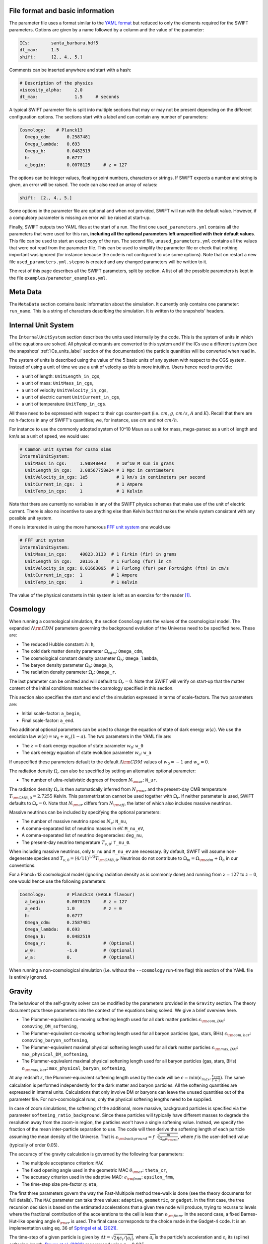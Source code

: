 .. Parameter Description
   Matthieu Schaller, 21st October 2018

.. _Parameters_basics:

File format and basic information
---------------------------------

The parameter file uses a format similar to the `YAML format
<https://en.wikipedia.org/wiki/YAML>`_ but reduced to only the
elements required for the SWIFT parameters. Options are given by a
name followed by a column and the value of the parameter:

.. code:: YAML

   ICs:        santa_barbara.hdf5
   dt_max:     1.5
   shift:      [2., 4., 5.]

Comments can be inserted anywhere and start with a hash:

.. code:: YAML

   # Description of the physics
   viscosity_alpha:     2.0
   dt_max:              1.5     # seconds

A typical SWIFT parameter file is split into multiple sections that
may or may not be present depending on the different configuration
options. The sections start with a label and can contain any number of
parameters:

.. code:: YAML

   Cosmology:    # Planck13
     Omega_cdm:      0.2587481
     Omega_lambda:   0.693
     Omega_b:        0.0482519
     h:              0.6777
     a_begin:        0.0078125     # z = 127

The options can be integer values, floating point numbers, characters
or strings. If SWIFT expects a number and string is given, an error
will be raised. The code can also read an array of values:

.. code:: YAML

   shift:  [2., 4., 5.]

Some options in the parameter file are optional and
when not provided, SWIFT will run with the default value. However, if
a compulsory parameter is missing an error will be raised at
start-up.

Finally, SWIFT outputs two YAML files at the start of a run. The first one
``used_parameters.yml`` contains all the parameters that were used for this
run, **including all the optional parameters left unspecified with their
default values**. This file can be used to start an exact copy of the run. The
second file, ``unused_parameters.yml`` contains all the values that were not
read from the parameter file. This can be used to simplify the parameter file
or check that nothing important was ignored (for instance because the code is
not configured to use some options). Note that on restart a new file
``used_parameters.yml.stepno`` is created and any changed parameters will be
written to it.

The rest of this page describes all the SWIFT parameters, split by
section. A list of all the possible parameters is kept in the file
``examples/parameter_examples.yml``.

.. _Parameters_meta_data:

Meta Data
---------

The ``MetaData`` section contains basic information about the simulation. It
currently only contains one parameter: ``run_name``. This is a string of
characters describing the simulation. It is written to the snapshots' headers.

.. _Parameters_units:

Internal Unit System
--------------------

The ``InternalUnitSystem`` section describes the units used internally by the
code. This is the system of units in which all the equations are solved. All
physical constants are converted to this system and if the ICs use a different
system (see the snapshots' :ref:`ICs_units_label` section of the documentation)
the particle quantities will be converted when read in.

The system of units is described using the value of the 5 basic units
of any system with respect to the CGS system. Instead of using a unit
of time we use a unit of velocity as this is more intuitive. Users
hence need to provide:

* a unit of length: ``UnitLength_in_cgs``,
* a unit of mass: ``UnitMass_in_cgs``,
* a unit of velocity ``UnitVelocity_in_cgs``,
* a unit of electric current ``UnitCurrent_in_cgs``,
* a unit of temperature ``UnitTemp_in_cgs``.

All these need to be expressed with respect to their cgs counter-part
(i.e. :math:`cm`, :math:`g`, :math:`cm/s`, :math:`A` and :math:`K`). Recall
that there are no h-factors in any of SWIFT's quantities; we, for instance,
use :math:`cm` and not :math:`cm/h`.

For instance to use the commonly adopted system of 10^10 Msun as a
unit for mass, mega-parsec as a unit of length and km/s as a unit of
speed, we would use:

.. code:: YAML

   # Common unit system for cosmo sims
   InternalUnitSystem:
     UnitMass_in_cgs:     1.98848e43    # 10^10 M_sun in grams
     UnitLength_in_cgs:   3.08567758e24 # 1 Mpc in centimeters
     UnitVelocity_in_cgs: 1e5           # 1 km/s in centimeters per second
     UnitCurrent_in_cgs:  1             # 1 Ampere
     UnitTemp_in_cgs:     1             # 1 Kelvin

Note that there are currently no variables in any of the SWIFT physics
schemes that make use of the unit of electric current. There is also
no incentive to use anything else than Kelvin but that makes the whole
system consistent with any possible unit system.

If one is interested in using the more humorous `FFF unit
system <https://en.wikipedia.org/wiki/FFF_system>`_ one would use

.. code:: YAML

   # FFF unit system
   InternalUnitSystem:
     UnitMass_in_cgs:     40823.3133  # 1 Firkin (fir) in grams
     UnitLength_in_cgs:   20116.8     # 1 Furlong (fur) in cm
     UnitVelocity_in_cgs: 0.01663095  # 1 Furlong (fur) per Fortnight (ftn) in cm/s
     UnitCurrent_in_cgs:  1           # 1 Ampere
     UnitTemp_in_cgs:     1           # 1 Kelvin

The value of the physical constants in this system is left as an
exercise for the reader [#f1]_.

.. _Parameters_cosmology:

Cosmology
---------

When running a cosmological simulation, the section ``Cosmology`` sets the values of the
cosmological model. The expanded :math:`\Lambda\rm{CDM}` parameters governing the
background evolution of the Universe need to be specified here. These are:

* The reduced Hubble constant: :math:`h`: ``h``,
* The cold dark matter density parameter :math:`\Omega_cdm`: ``Omega_cdm``,
* The cosmological constant density parameter :math:`\Omega_\Lambda`: ``Omega_lambda``,
* The baryon density parameter :math:`\Omega_b`: ``Omega_b``,
* The radiation density parameter :math:`\Omega_r`: ``Omega_r``.

The last parameter can be omitted and will default to :math:`\Omega_r = 0`. Note
that SWIFT will verify on start-up that the matter content of the initial conditions
matches the cosmology specified in this section.

This section also specifies the start and end of the simulation expressed in
terms of scale-factors. The two parameters are:

* Initial scale-factor: ``a_begin``,
* Final scale-factor: ``a_end``.

Two additional optional parameters can be used to change the equation of
state of dark energy :math:`w(a)`. We use the evolution law :math:`w(a) =
w_0 + w_a (1 - a)`. The two parameters in the YAML file are:

* The :math:`z=0` dark energy equation of state parameter :math:`w_0`: ``w_0``
* The dark energy equation of state evolution parameter :math:`w_a`: ``w_a``

If unspecified these parameters default to the default
:math:`\Lambda\rm{CDM}` values of :math:`w_0 = -1` and :math:`w_a = 0`.

The radiation density :math:`\Omega_r` can also be specified by setting
an alternative optional parameter:

* The number of ultra-relativistic degrees of freedom :math:`N_{\rm{ur}}`:
  ``N_ur``.

The radiation density :math:`\Omega_r` is then automatically inferred from
:math:`N_{\rm{ur}}` and the present-day CMB temperature
:math:`T_{\rm{CMB},0}=2.7255` Kelvin. This parametrization cannot
be used together with :math:`\Omega_r`. If neither parameter is used, SWIFT
defaults to :math:`\Omega_r = 0`. Note that :math:`N_{\rm{ur}}` differs from
:math:`N_{\rm{eff}}`, the latter of which also includes massive neutrinos.

Massive neutrinos can be included by specifying the optional parameters:

* The number of massive neutrino species :math:`N_{\nu}`: ``N_nu``,
* A comma-separated list of neutrino masses in eV: ``M_nu_eV``,
* A comma-separated list of neutrino degeneracies: ``deg_nu``,
* The present-day neutrino temperature :math:`T_{\nu,0}`: ``T_nu_0``.

When including massive neutrinos, only ``N_nu`` and ``M_nu_eV`` are necessary.
By default, SWIFT will assume non-degenerate species and
:math:`T_{\nu,0}=(4/11)^{1/3}T_{\rm{CMB},0}`. Neutrinos do not contribute to
:math:`\Omega_m = \Omega_{\rm{cdm}} + \Omega_b` in our conventions.

For a Planck+13 cosmological model (ignoring radiation density as is
commonly done) and running from :math:`z=127` to :math:`z=0`, one would hence
use the following parameters:

.. code:: YAML

   Cosmology:        # Planck13 (EAGLE flavour)
     a_begin:        0.0078125     # z = 127
     a_end:          1.0           # z = 0
     h:              0.6777
     Omega_cdm:      0.2587481
     Omega_lambda:   0.693
     Omega_b:        0.0482519
     Omega_r:        0.            # (Optional)
     w_0:            -1.0          # (Optional)
     w_a:            0.            # (Optional)

When running a non-cosmological simulation (i.e. without the ``--cosmology`` run-time
flag) this section of the YAML file is entirely ignored.

.. _Parameters_gravity:

Gravity
-------

The behaviour of the self-gravity solver can be modified by the parameters
provided in the ``Gravity`` section. The theory document puts these parameters into the
context of the equations being solved. We give a brief overview here.

* The Plummer-equivalent co-moving softening length used for all dark matter particles :math:`\epsilon_{\rm com,DM}`: ``comoving_DM_softening``,
* The Plummer-equivalent co-moving softening length used for all baryon particles (gas, stars, BHs) :math:`\epsilon_{\rm com,bar}`: ``comoving_baryon_softening``,
* The Plummer-equivalent maximal physical softening length used for all dark matter particles :math:`\epsilon_{\rm max,DM}`: ``max_physical_DM_softening``,
* The Plummer-equivalent maximal physical softening length used for all baryon particles (gas, stars, BHs) :math:`\epsilon_{\rm max,bar}`: ``max_physical_baryon_softening``,

At any redshift :math:`z`, the Plummer-equivalent softening length used by
the code will be :math:`\epsilon=\min(\epsilon_{max},
\frac{\epsilon_{com}}{z+1})`. The same calculation is performed
independently for the dark matter and baryon particles. All the softening
quantities are expressed in internal units. Calculations that only involve
DM or baryons can leave the unused quantities out of the parameter
file. For non-cosmological runs, only the physical softening lengths need
to be supplied.

In case of zoom simulations, the softening of the additional, more massive, background
particles is specified via the parameter
``softening_ratio_background``. Since these particles will typically have
different masses to degrade the resolution away from the zoom-in region, the
particles won't have a single softening value. Instead, we specify the
fraction of the mean inter-particle separation to use. The code will then
derive the softening length of each particle assuming the mean density of
the Universe. That is :math:`\epsilon_{\rm background} =
f\sqrt[3]{\frac{m}{\Omega_m\rho_{\rm crit}}}`, where :math:`f` is the
user-defined value (typically of order 0.05).

The accuracy of the gravity calculation is governed by the following four parameters:

* The multipole acceptance criterion: ``MAC``
* The fixed opening angle used in the geometric MAC :math:`\theta_{\rm cr}`: ``theta_cr``,
* The accuracy criterion used in the adaptive MAC:  :math:`\epsilon_{\rm fmm}`: ``epsilon_fmm``,
* The time-step size pre-factor :math:`\eta`: ``eta``,

The first three parameters govern the way the Fast-Multipole method tree-walk is
done (see the theory documents for full details).  The ``MAC`` parameter can
take three values: ``adaptive``, ``geometric``, or ``gadget``. In the first
case, the tree recursion decision is based on the estimated accelerations that a
given tree node will produce, trying to recurse to levels where the fractional
contribution of the accelerations to the cell is less than :math:`\epsilon_{\rm
fmm}`. In the second case, a fixed Barnes-Hut-like opening angle
:math:`\theta_{\rm cr}` is used. The final case corresponds to the choice made
in the Gadget-4 code. It is an implementation using eq. 36 of `Springel et
al. (2021) <https://adsabs.harvard.edu/abs/2021MNRAS.506.2871S>`_.

The time-step of a given particle is given by :math:`\Delta t =
\sqrt{2\eta\epsilon_i/|\overrightarrow{a}_i|}`, where
:math:`\overrightarrow{a}_i` is the particle's acceleration and
:math:`\epsilon_i` its (spline) softening length. `Power et al. (2003)
<http://adsabs.harvard.edu/abs/2003MNRAS.338...14P>`_ recommend using
:math:`\eta=0.025`.

Two further parameters determine when the gravity tree is reconstructed:

* The tree rebuild frequency: ``rebuild_frequency``.
* The fraction of active particles to trigger a rebuild:
  ``rebuild_active_fraction``.

The tree rebuild frequency is an optional parameter defaulting to
:math:`0.01`. It is used to trigger the re-construction of the tree every
time a fraction of the particles have been integrated (kicked) forward in
time. The second parameter is also optional and determines a separate rebuild
criterion, based on the fraction of particles that is active at the
beginning of a step. This can be seen as a forward-looking version of the
first criterion, which can be useful for runs with very fast particles.
The second criterion is not used for values :math:`>1`, which is the default
assumption.


The last tree-related parameters are:

* Whether or not to use the approximate gravity from the FMM tree below the
  softening scale: ``use_tree_below_softening`` (default: 0)
* Whether or not the truncated force estimator in the adaptive tree-walk
  considers the exponential mesh-related cut-off:
  ``allow_truncation_in_MAC`` (default: 0)

These parameters default to good all-around choices. See the
theory documentation about their exact effects.

Simulations using periodic boundary conditions use additional parameters for the
Particle-Mesh part of the calculation. The last five are optional:

* The number cells along each axis of the mesh :math:`N`: ``mesh_side_length``,
* Whether or not to use a distributed mesh when running over MPI: ``distributed_mesh`` (default: ``0``),
* Whether or not to use local patches instead of direct atomic operations to
  write to the mesh in the non-MPI case (this is a performance tuning
  parameter): ``mesh_uses_local_patches`` (default: ``1``),
* The mesh smoothing scale in units of the mesh cell-size :math:`a_{\rm
  smooth}`: ``a_smooth`` (default: ``1.25``),
* The scale above which the short-range forces are assumed to be 0 (in units of
  the mesh cell-size multiplied by :math:`a_{\rm smooth}`) :math:`r_{\rm
  cut,max}`: ``r_cut_max`` (default: ``4.5``),
* The scale below which the short-range forces are assumed to be exactly Newtonian (in units of
  the mesh cell-size multiplied by :math:`a_{\rm smooth}`) :math:`r_{\rm
  cut,min}`: ``r_cut_min`` (default: ``0.1``),

For most runs, the default values can be used. Only the number of cells along
each axis needs to be specified. The remaining three values are best described
in the context of the full set of equations in the theory documents.

By default, SWIFT will replicate the mesh on each MPI rank. This means that a
single MPI reduction is used to ensure all ranks have a full copy of the density
field. Each node then solves for the potential in Fourier space independently of
the others. This is a fast option for small meshes. This technique is limited to
mesh with sizes :math:`N<1291` due to the limitations of MPI. Larger meshes need
to use the distributed version of the algorithm. The code then also needs to be
compiled with ``--enable-mpi-mesh-gravity``. That algorithm is slower for small
meshes but has no limits on the size of the mesh and truly huge Fourier
transforms can be performed without any problems. The only limitation is the
amount of memory on each node. The algorithm will use ``N^3 * 8 * 2 / M`` bytes
on each of the ``M`` MPI ranks.

As a summary, here are the values used for the EAGLE :math:`100^3~{\rm Mpc}^3`
simulation:

.. code:: YAML

   # Parameters for the self-gravity scheme for the EAGLE-100 box
   Gravity:
     eta:                    0.025
     MAC:                    adaptive
     theta_cr:               0.6
     epsilon_fmm:            0.001
     mesh_side_length:       2048
     distributed_mesh:       0
     comoving_DM_softening:         0.0026994  # 0.7 proper kpc at z=2.8.
     max_physical_DM_softening:     0.0007     # 0.7 proper kpc
     comoving_baryon_softening:     0.0026994  # 0.7 proper kpc at z=2.8.
     max_physical_baryon_softening: 0.0007     # 0.7 proper kpc
     rebuild_frequency:      0.01   # Default optional value
     a_smooth:          1.25        # Default optional value
     r_cut_max:         4.5         # Default optional value
     r_cut_min:         0.1         # Default optional value
     use_tree_below_softening: 0    # Default optional value
     allow_truncation_in_MAC:  0    # Default optional value

.. _Parameters_SPH:

SPH
---

The ``SPH`` section is used to set parameters that describe the SPH
calculations. There are some scheme-specific values that are detailed in the
:ref:`hydro` section. The common parameters are detailed below.

In all cases, users have to specify two values:

* The smoothing length in terms of mean inter-particle separation:
  ``resolution_eta``
* The CFL condition that enters the time-step calculation: ``CFL_condition``

These quantities are dimensionless. The first, ``resolution_eta``, specifies
how smooth the simulation should be, and is used here instead of the number
of neighbours to smooth over as this also takes into account non-uniform
particle distributions. A value of 1.2348 gives approximately 48 neighbours
in 3D with the cubic spline kernel. More information on the choices behind
these parameters can be found in
`Dehnen & Aly 2012 <https://ui.adsabs.harvard.edu/abs/2012MNRAS.425.1068D/>`_.


The second quantity, the CFL condition, specifies how accurate the time
integration should be and enters as a pre-factor into the hydrodynamics
time-step calculation. This factor should be strictly bounded by 0 and 1, and
typically takes a value of 0.1 for SPH calculations.

The next set of parameters deal with the calculation of the smoothing lengths
directly and are all optional:

* Whether to use or not the mass-weighted definition of the SPH number of
  neighbours: ``use_mass_weighted_num_ngb`` (Default: 0)
* The (relative) tolerance to converge smoothing lengths within:
  ``h_tolerance`` (Default: 1e-4)
* The maximal smoothing length in internal units: ``h_max`` (Default: FLT_MAX)
* The minimal allowed smoothing length in terms of the gravitational
  softening: ``h_min_ratio`` (Default: 0.0, i.e. no minimum)
* The maximal (relative) allowed change in volume over one time-step:
  ``max_volume_change`` (Default: 1.4)
* The maximal number of iterations allowed to converge the smoothing
  lengths: ``max_ghost_iterations`` (Default: 30)

These parameters all set the accuracy of the smoothing lengths in various
ways. The first one specified what definition of the local number density
of particles to use. By default, we use

.. math::
   n_i = \sum_j W(\|\mathbf{r}_i - \mathbf{r}_j\|, h_i)

but switching on the ``use_mass_weighted_num_ngb`` flag changes the
defintion to:

.. math::
   n_i = \frac{\rho_i}{m_i}

where the density has been computed in the traditional SPH way
(i.e. :math:`\rho_i = \sum_j m_j W(\|\mathbf{r}_i - \mathbf{r}_j\|,
h_i)`). Note that in the case where all the particles in the simulation
have the same mass, the two definitions lead to the same number density
value.

**We dot not recommend using this alternative neighbour number definition
in production runs.** It is mainly provided for backward compatibility with
earlier simulations.

The second one, the relative tolerance for the smoothing length, specifies
the convergence criteria for the smoothing length when using the
Newton-Raphson scheme. This works with the maximal number of iterations,
``max_ghost_iterations`` (so called because the smoothing length calculation
occurs in the ghost task), to ensure that the values of the smoothing lengths
are consistent with the local number density. We solve:

.. math::
   (\eta \gamma)^{n_D} = n_i

with :math:`\gamma` the ratio of smoothing length to kernel support (this
is fixed for a given kernel shape), :math:`n_D` the number of spatial
dimensions, :math:`\eta` the value of ``resolution_eta``, and :math:`n_i`
the local number density. We adapt the value of the smoothing length,
:math:`h`, to be consistent with the number density.

The maximal smoothing length, by default, is set to ``FLT_MAX``, and if set
prevents the smoothing length from going beyond ``h_max`` (in internal units)
during the run, irrespective of the above equation. The minimal smoothing
length is set in terms of the gravitational softening, ``h_min_ratio``, to
prevent the smoothing length from going below this value in dense
environments. This will lead to smoothing over more particles than specified
by :math:`\eta`.

The optional parameter ``particle_splitting`` (Default: 0) activates the
splitting of overly massive particles into 2. By switching this on, the code
will loop over all the particles at every tree rebuild and split the particles
with a mass above a fixed threshold into two copies that are slightly shifted
(by a randomly orientated vector of norm :math:`0.2h`). Their masses and other
relevant particle-carried quantities are then halved. The mass threshold for
splitting is set by the parameter ``particle_splitting_mass_threshold`` which is
specified using the internal unit system. The IDs of the newly created particles
can be either drawn randomly by setting the parameter ``generate_random_ids``
(Default: 0) to :math:`1`. When this is activated, there is no check that the
newly generated IDs do not clash with any other pre-existing particle. If this
option is set to :math:`0` (the default setting) then the new IDs are created in
increasing order from the maximal pre-existing value in the simulation, hence
preventing any clash.

The final set of parameters in this section determine the initial and minimum
temperatures of the particles.

* The initial temperature of all particles: ``initial_temperature`` (Default:
  InternalEnergy from the initial conditions)
* The minimal temperature of any particle: ``minimal_temperature`` (Default: 0)
* The mass fraction of hydrogen used to set the initial temperature:
  ``H_mass_fraction`` (Default: 0.755)
* The ionization temperature (from neutral to ionized) for primordial gas,
  again used in this conversion: ``H_ionization_temperature`` (Default: 1e4)

These parameters, if not present, are set to the default values. The initial
temperature is used, along with the hydrogen mass fraction and ionization
temperature, to set the initial internal energy per unit mass (or entropy per
unit mass) of the particles.

Throughout the run, if the temperature of a particle drops below
``minimal_temperature``, the particle has energy added to it such that it
remains at that temperature. The run is not terminated prematurely. The
temperatures specified in this section are in internal units.

The full section to start a typical cosmological run would be:

.. code:: YAML

   SPH:
     resolution_eta:                     1.2
     CFL_condition:                      0.1
     h_tolerance:                        1e-4
     h_min_ratio:                        0.1
     h_max:                              1.    # U_L
     initial_temperature:                273   # U_T
     minimal_temperature:                100   # U_T
     H_mass_fraction:                    0.755
     H_ionization_temperature:           1e4   # U_T
     particle_splitting:                 1 
     particle_splitting_mass_threshold:  5e-3  # U_M

.. _Parameters_Stars:

Stars
-----

The ``Stars`` section is used to set parameters that describe the Stars
calculations when doing feedback or enrichment. Note that if stars only act
gravitationally (i.e. SWIFT is run *without* ``--feedback``) no parameters
in this section are used. 

The first four parameters are related to the neighbour search:

* The (relative) tolerance to converge smoothing lengths within:
  ``h_tolerance`` (Default: same as SPH scheme)
* The maximal smoothing length in internal units: ``h_max`` (Default: same
  as SPH scheme)
* The minimal allowed smoothing length in terms of the gravitational
  softening: ``h_min_ratio`` (Default: same as SPH scheme)
* The maximal (relative) allowed change in volume over one time-step:
  ``max_volume_change`` (Default: same as SPH scheme)

These four parameters are optional and will default to their SPH equivalent
if left unspecified. That is the value specified by the user in that
section or the default SPH value if left unspecified there as well.

The next four parameters govern the time-step size choices for star
particles. By default star particles get their time-step sizes set
solely by the condition based on gravity. Additional criteria can be
applied by setting some of the following parameters (the actual
time-step size is then the minimum of this criterion and of the gravity
criterion):

* Time-step size for young stars in Mega-years:
  ``max_timestep_young_Myr`` (Default: FLT_MAX)
* Time-step size for old stars in Mega-years: ``max_timestep_old_Myr``
  (Default: FLT_MAX)
* Age transition from young to old in Mega-years:
  ``timestep_age_threshold_Myr`` (Default: FLT_MAX)
* Age above which no time-step limit is applied in Mega-years:
  ``timestep_age_threshold_unlimited_Myr`` (Default: 0)

Star particles with ages above the unlimited threshold only use the
gravity condition. Star particles with ages below that limit use
either the young or old time-step sizes based on their ages. These
parameters effectively allow for three different age brackets with the
last age bracket imposing no time-step length.

The remaining parameters can be used to overwrite the birth time (or
scale-factor), birth density and birth temperatures (if these
quantities exist) of the stars that were read from the ICs. This can
be useful to start a simulation with stars already of a given age or
with specific (uniform and non-0) properties at birth. The parameters
are:

* Whether or not to overwrite *all* the birth times: ``overwrite_birth_time``
  (Default: 0)
* The value to use: ``birth_time``
* Whether or not to overwrite *all* the birth densities: ``overwrite_birth_density``
  (Default: 0)
* The value to use: ``birth_density``
* Whether or not to overwrite *all* the birth temperatures: ``overwrite_birth_temperature``
  (Default: 0)
* The value to use: ``birth_temperature``

Note that if the birth time is set to ``-1`` then the stars will never
enter any feedback or enrichment loop. When these values are not
specified, SWIFT will start and use the birth times specified in the
ICs. If no values are given in the ICs, the stars' birth times will be
zeroed, which can cause issues depending on the type of run performed.

.. _Parameters_time_integration:

Time Integration
----------------

The ``TimeIntegration`` section is used to set some general parameters related to time
integration. In all cases, users have to provide a minimal and maximal time-step
size:

* Maximal time-step size: ``dt_max``
* Minimal time-step size: ``dt_min``

These quantities are expressed in internal units. All particles will have their
time-step limited by the maximal value on top of all the other criteria that may
apply to them (gravity acceleration, Courant condition, etc.). If a particle
demands a time-step size smaller than the minimum, SWIFT will abort with an
error message. This is a safe-guard against simulations that would never
complete due to the number of steps to run being too large. Note that in
cosmological runs, the meaning of these variables changes slightly. They do not
correspond to differences in time but in logarithm of the scale-factor. For
these runs, the simulation progresses in jumps of
:math:`\Delta\log(a)`. ``dt_max`` is then the maximally allowed change in
:math:`\Delta\log(a)` allowed for any particle in the simulation. This behaviour
mimics the variables of the smae name in the Gadget code.

When running a non-cosmological simulation, the user also has to provide the
time of the start and the time of the end of the simulation:

* Start time: ``time_begin``
* End time: ``time_end``

Both are expressed in internal units. The start time is typically set to ``0``
but SWIFT can handle any value here. For cosmological runs, these values are
ignored and the start- and end-points of the runs are specified by the start and
end scale-factors in the cosmology section of the parameter file.

Additionally, when running a cosmological volume, advanced users can specify the
value of the dimensionless pre-factor entering the time-step condition linked
with the motion of particles with respect to the background expansion and mesh
size. See the theory document for the exact equations. Note that we explicitly
ignore the ``Header/Time`` attribute in initial conditions files, and only read
the start and end times or scale factors from the parameter file.

* Dimensionless pre-factor of the maximal allowed displacement:
  ``max_dt_RMS_factor`` (default: ``0.25``)
* Whether or not only the gas particle masses should be considered for
  the baryon component of the calculation: ``dt_RMS_use_gas_only`` (default: ``0``)
  
These values rarely need altering. The second parameter is only
meaningful if a subgrid model produces star (or other) particles with
masses substantially smaller than the gas masses. See the theory
documents for the precise meanings.

A full time-step section for a non-cosmological run would be:

.. code:: YAML

  TimeIntegration:
    time_begin:   0    # Start time in internal units.
    time_end:     10.  # End time in internal units.
    dt_max:       1e-2
    dt_min:       1e-6

Whilst for a cosmological run, one would need:

.. code:: YAML

  TimeIntegration:
    dt_max:              1e-4
    dt_min:              1e-10
    max_dt_RMS_factor:   0.25     # Default optional value
    dt_RMS_use_gas_only: 0        # Default optional value
    
.. _Parameters_ICs:

Initial Conditions
------------------

The ``InitialConditions`` section of the parameter file contains all the options related to
the initial conditions. The main two parameters are

* The name of the initial conditions file: ``file_name``,
* Whether the problem uses periodic boundary conditions or not: ``periodic``.

The file path is relative to where the code is being executed. These
parameters can be complemented by some optional values to drive some
specific behaviour of the code.

* Whether to generate gas particles from the DM particles: ``generate_gas_in_ics`` (default: ``0``),
* Whether to activate an additional clean-up of the SPH smoothing lengths: ``cleanup_smoothing_lengths`` (default: ``0``)

The procedure used to generate gas particles from the DM ones is
outlined in the theory documents and is too long for a full
description here.  The cleaning of the smoothing lengths is an
expensive operation but can be necessary in the cases where the
initial conditions are of poor quality and the values of the smoothing
lengths are far from the values they should have.

When starting from initial conditions created for Gadget, some
additional flags can be used to convert the values from h-full to
h-free and remove the additional :math:`\sqrt{a}` in the velocities:

* Whether to re-scale all the fields to remove powers of h from the quantities: ``cleanup_h_factors`` (default: ``0``),
* Whether to re-scale the velocities to remove the :math:`\sqrt{a}` assumed by Gadget : ``cleanup_velocity_factors`` (default: ``0``).

The h-factors are self-consistently removed according to their units
and this is applied to all the quantities irrespective of particle
types. The correct power of ``h`` is always calculated for each
quantity.

Finally, SWIFT also offers these options:

* A factor to re-scale all the smoothing-lengths by a fixed amount: ``smoothing_length_scaling`` (default: ``1.``),
* A shift to apply to all the particles: ``shift`` (default: ``[0.0,0.0,0.0]``),
* Whether to replicate the box along each axis: ``replicate`` (default: ``1``).
* Whether to re-map the IDs to the range ``[0, N]`` and hence discard
  the original IDs from the IC file: ``remap_ids`` (default: ``0``).
  
The shift is expressed in internal units. The option to replicate the
box is especially useful for weak-scaling tests. When set to an
integer >1, the box size is multiplied by this integer along each axis
and the particles are duplicated and shifted such as to create exact
copies of the simulation volume.

The remapping of IDs is especially useful in combination with the option to
generate increasing IDs when splitting gas particles as it allows for the
creation of a compact range of IDs beyond which the new IDs generated by
splitting can be safely drawn from. Note that, when ``remap_ids`` is
switched on the ICs do not need to contain a ``ParticleIDs`` field.

Both replication and remapping explicitly overwrite any particle IDs
provided in the initial conditions. This may cause problems for runs
with neutrino particles, as some models assume that that the particle
ID was used as a random seed for the Fermi-Dirac momentum. In this case,
the ``Neutrino:generate_ics`` option can be used to generate new initial
conditions based on the replicated or remapped IDs. See :ref:`Neutrinos`
for details.

* Name of a HDF5 group to copy from the ICs file(s): ``metadata_group_name`` (default: ``ICs_parameters``)

If the initial conditions generator writes a HDF5 group with the parameters
used to make the initial conditions, this group can be copied through to
the output snapshots by specifying its name.

The full section to start a DM+hydro run from Gadget DM-only ICs would
be:

.. code:: YAML

   InitialConditions:
     file_name:  my_ics.hdf5
     periodic:                    1
     cleanup_h_factors:           1
     cleanup_velocity_factors:    1
     generate_gas_in_ics:         1
     cleanup_smoothing_lengths:   1
     metadata_group_name:         ICs_parameters

.. _Parameters_constants:

Physical Constants
------------------

For some idealised test it can be useful to overwrite the value of some physical
constants; in particular the value of the gravitational constant and vacuum
permeability. SWIFT offers an optional parameter to overwrite the value of
:math:`G_N` and :math:`\mu_0`.

.. code:: YAML

   PhysicalConstants:
     G:    1
     mu_0: 1

Note that this set :math:`G` to the specified value in the internal system
of units. Setting a value of `1` when using the system of units (10^10 Msun,
Mpc, km/s) will mean that :math:`G_N=1` in these units [#f2]_ instead of the
normal value :math:`G_N=43.00927`. The same applies to :math:`\mu_0`.

This option is only used for specific tests and debugging. This entire
section of the YAML file can typically be left out. More constants may
be handled in the same way in future versions.

.. _Parameters_snapshots:

Snapshots
---------

The ``Snapshots`` section of the parameter file contains all the options related to
the dump of simulation outputs in the form of HDF5 :ref:`snapshots`. The main
parameter is the base name that will be used for all the outputs in the run:

* The base name of the HDF5 snapshots: ``basename``.

This name will then be appended by an under-score and 4 digits followed by
``.hdf5`` (e.g. ``base_name_1234.hdf5``). The 4 digits are used to label the
different outputs, starting at ``0000``. In the default setup the digits simply
increase by one for each snapshot. (See :ref:`Output_list_label` to change that
behaviour.)

The time of the first snapshot is controlled by the two following options:

* Time of the first snapshot (non-cosmological runs): ``time_first``,
* Scale-factor of the first snapshot (cosmological runs): ``scale_factor_first``.

One of those two parameters has to be provided depending on the type of run. In
the case of non-cosmological runs, the time of the first snapshot is expressed
in the internal units of time. Users also have to provide the difference in time
(or scale-factor) between consecutive outputs:

* Time difference between consecutive outputs: ``delta_time``.

In non-cosmological runs this is also expressed in internal units. For
cosmological runs, this value is *multiplied* to obtain the
scale-factor of the next snapshot. This implies that the outputs are
equally spaced in :math:`\log(a)` (See :ref:`Output_list_label` to have
snapshots not regularly spaced in time).

The location and naming of the snapshots is altered by the following options:

* Directory in which to write snapshots: ``subdir``.
  (default: empty string).

If this is set then the full path to the snapshot files will be generated
by taking this value and appending a slash and then the snapshot file name
described above - e.g. ``subdir/base_name_1234.hdf5``. The directory is
created if necessary. Note however, that the sub-directories are created
when writing the first snapshot of a given category; the onus is hence on
the user to ensure correct writing permissions ahead of that time. Any
VELOCIraptor output produced by the run is also written to this directory.

When running the code with structure finding activated, it is often
useful to have a structure catalog written at the same simulation time
as the snapshots. To activate this, the following parameter can be
switched on:

* Run VELOCIraptor every time a snapshot is dumped: ``invoke_stf``
  (default: ``0``).

This produces catalogs using the options specified for the stand-alone
VELOCIraptor outputs (see the section :ref:`Parameters_structure_finding`) but
with a base name and output number that matches the snapshot name
(e.g. ``stf_base_name_1234.hdf5``) irrespective of the name specified in the
section dedicated to VELOCIraptor. Note that the invocation of VELOCIraptor at
every dump is done additionally to the stand-alone dumps that can be specified
in the corresponding section of the YAML parameter file. When running with
_more_ calls to VELOCIraptor than snapshots, gaps between snapshot numbers will
be created to accommodate for the intervening VELOCIraptor-only catalogs.

It is also possible to run the FOF algorithm just before writing each snapshot.

* Run FOF every time a snapshot is dumped: ``invoke_fof``
  (default: ``0``).

See the section :ref:`Parameters_fof` for details of the FOF parameters.

It is also possible to run the power spectrum calculation just before writing
each snapshot.

* Run PS every time a snapshot is dumped: ``invoke_ps``
  (default: ``0``).

See the section :ref:`Parameters_ps` for details of the power spectrum parameters.

When running over MPI, users have the option to split the snapshot over more
than one file. This can be useful if the parallel-io on a given system is slow
but has the drawback of producing many files per time slice. This is activated
by setting the parameter:

* Distributed snapshots over MPI: ``distributed`` (default: ``0``).

This option has no effect when running the non-MPI version of the code. Note
also that unlike other codes, SWIFT does *not* let the users chose the number of
individual files over which a snapshot is distributed. This is set by the number
of MPI ranks used in a given run. The individual files of snapshot 1234 will
have the name ``base_name_1234.x.hdf5`` where when running on N MPI ranks, ``x``
runs from 0 to N-1. If HDF5 1.10.0 or a more recent version is available,
an additional meta-snapshot named ``base_name_1234.hdf5`` will be produced
that can be used as if it was a non-distributed snapshot. In this case, the
HDF5 library itself can figure out which file is needed when manipulating the
snapshot.

On Lustre filesystems [#f4]_ it is important to properly stripe files to achieve
a good writing speed. If the parameter ``lustre_OST_count`` is set to the number
of OSTs present on the system, then SWIFT will set the `stripe count` of each
distributed file to `1` and set each file's `stripe index` to the MPI rank
generating it modulo the OST count. If the parameter is not set then the files
will be created with the default system policy (or whatever was set for the
directory where the files are written). This parameter has no effect on
non-Lustre file systems and no effect if distributed snapshots are not used.

* The number of Lustre OSTs to distribute the single-striped distributed
  snapshot files over: ``lustre_OST_count`` (default: ``0``)


Users can optionally ask to randomly sub-sample the particles in the snapshots.
This is specified for each particle type individually:

* Whether to switch on sub-sampling: ``subsample``   
* Whether to switch on sub-sampling: ``subsample_fraction`` 

These are arrays of 7 elements defaulting to seven 0s if left unspecified. Each
entry corresponds to the particle type used in the initial conditions and
snapshots [#f3]_.  The ``subsample`` array is made of ``0`` and ``1`` to indicate which
particle types to subsample. The other array is a float between ``0`` and ``1``
indicating the fraction of particles to keep in the outputs.  Note that the
selection of particles is selected randomly for each individual
snapshot. Particles can hence not be traced back from output to output when this
is switched on.
  
Users can optionally specify the level of compression used by the HDF5 library
using the parameter:

* GZIP compression level of the HDF5 arrays: ``compression`` (default: ``0``).

The default level of ``0`` implies no compression and values have to be in the
range :math:`[0-9]`. This integer is passed to the i/o library and used for the
loss-less GZIP compression algorithm. The compression is applied to *all* the
fields in the snapshots. Higher values imply higher compression but also more
time spent deflating and inflating the data.  When compression is switched on
the SHUFFLE filter is also applied to get higher compression rates. Note that up
until HDF5 1.10.x this option is not available when using the MPI-parallel
version of the i/o routines.

When applying lossy compression (see :ref:`Compression_filters`), particles may
be be getting positions that are marginally beyond the edge of the simulation
volume. A small vector perpendicular to the edge can be added to the particles
to alleviate this issue. This can be switched on by setting the parameter
``use_delta_from_edge`` (default: ``0``) to ``1`` and the buffer size from the
edge ``delta_from_edge`` (default: ``0.``). An example would be when using
Mega-parsec as the base unit and using a filter rounding to the nearest 10
parsec (``DScale5``). Adopting a buffer of 10pc (``delta_from_edge:1e-5``) would
alleviate any possible issue of seeing particles beyond the simulation volume in
the snapshots. In all practical applications the shift would be << than the
softening.

Users can run a program after a snapshot is dumped to disk using the following
parameters:

* Use the extra command after snapshot creation: ``run_on_dump`` (default :``0``)
* Command to run after snapshot creation: ``dump_command`` (default: nothing)

These are particularly useful should you wish to submit a job for postprocessing
the snapshot after it has just been created. Your script will be invoked with
two parameters, the snapshot base-name, and the snapshot number that was just
output as a zero-padded integer. For example, if the base-name is "eagle" and
snapshot 7 was just dumped, with ``dump_command`` set to ``./postprocess.sh``,
then SWIFT will run ``./postprocess.sh eagle 0007``.

For some quantities, especially in the subgrid models, it can be advantageous to
start recording numbers at a fixed time before the dump of a snapshot. Classic
examples are an averaged star-formation rate or accretion rate onto BHs. For the
subgrid models that support it, the triggers can be specified by setting the
following parameters:

* for gas: ``recording_triggers_part`` (no default, array of size set by each subgrid model)
* for stars: ``recording_triggers_spart`` (no default, array of size set by each subgrid model)
* for BHs: ``recording_triggers_bpart`` (no default, array of size set by each subgrid model)

The time is specified in internal time units (See the :ref:`Parameters_units`
section) and a recording can be ignored by setting the parameter to ``-1``. Note
that the code will verify that the recording time is smaller than the gap in
between consecutive snapshot dumps and if the recording window is longer, it
will reduce it to the gap size between the snapshots.

Finally, it is possible to specify a different system of units for the snapshots
than the one that was used internally by SWIFT. The format is identical to the
one described above (See the :ref:`Parameters_units` section) and read:

* a unit of length: ``UnitLength_in_cgs`` (default: ``InternalUnitSystem:UnitLength_in_cgs``),
* a unit of mass: ``UnitMass_in_cgs`` (default: ``InternalUnitSystem:UnitMass_in_cgs``),
* a unit of velocity ``UnitVelocity_in_cgs`` (default: ``InternalUnitSystem:UnitVelocity_in_cgs``),
* a unit of electric current ``UnitCurrent_in_cgs`` (default: ``InternalUnitSystem:UnitCurrent_in_cgs``),
* a unit of temperature ``UnitTemp_in_cgs`` (default: ``InternalUnitSystem:UnitTemp_in_cgs``).

When unspecified, these all take the same value as assumed by the internal
system of units. These are rarely used but can offer a practical alternative to
converting data in the post-processing of the simulations.

For a standard cosmological run with structure finding activated, the
full section would be:

.. code:: YAML

   Snapshots:
     basename:            output
     scale_factor_first:  0.02    # z = 49
     delta_time:          1.02
     invoke_stf:          1

Showing all the parameters for a basic non-cosmological hydro test-case, one
would have:

.. code:: YAML

   Snapshots:
     basename:            sedov
     subdir:              snapshots
     time_first:          0.01
     delta_time:          0.005
     invoke_stf:          0
     invoke_fof:          1
     compression:         3
     distributed:         1
     lustre_OST_count:   48   # System has 48 Lustre OSTs to distribute the files over
     UnitLength_in_cgs:   1.  # Use cm in outputs
     UnitMass_in_cgs:     1.  # Use grams in outputs
     UnitVelocity_in_cgs: 1.  # Use cm/s in outputs
     UnitCurrent_in_cgs:  1.  # Use Ampere in outputs
     UnitTemp_in_cgs:     1.  # Use Kelvin in outputs
     subsample:           [0, 1, 0, 0, 0, 0, 1]   # Sub-sample the DM and neutrinos
     subsample_fraction:  [0, 0.01, 0, 0, 0, 0, 0.1]  # Write 1% of the DM parts and 10% of the neutrinos
     run_on_dump:         1
     dump_command:        ./submit_analysis.sh
     use_delta_from_edge: 1
     delta_from_edge:     1e-6  # Move particles away from the edge by 1-e6 of the length unit.
     recording_triggers_part: [1.0227e-4, 1.0227e-5]   # Recording starts 100M and 10M years before a snapshot
     recording_triggers_spart: [-1, -1]                # No recording
     recording_triggers_bpart: [1.0227e-4, 1.0227e-5]  # Recording starts 100M and 10M years before a snapshot


Some additional specific options for the snapshot outputs are described in the
following pages:

* :ref:`Output_list_label` (to have snapshots not evenly spaced in time or with
  non-regular labels),
* :ref:`Output_selection_label` (to select what particle fields to write).

.. _Parameters_line_of_sight:

Line-of-sight outputs
---------------------

The ``LineOfSight`` section of the parameter file contains all the options related to
the dump of simulation outputs in the form of HDF5 :ref:`line_of_sight` data to
be processed by the ``SpecWizard`` tool
(See `Theuns et al. 1998 <https://ui.adsabs.harvard.edu/abs/1998MNRAS.301..478T/>`_,
`Tepper-Garcia et al. 2011
<https://ui.adsabs.harvard.edu/abs/2011MNRAS.413..190T/>`_). The parameters are:

.. code:: YAML

   LineOfSight:
     basename:            los
     scale_factor_first:  0.02    # Only used when running in cosmological mode
     delta_time:          1.02
     time_first:          0.01    # Only used when running in non-cosmological mode
     output_list_on:      0       # Overwrite the regular output times with a list of output times
     num_along_x:         0
     num_along_y:         0
     num_along_z:         100
     allowed_los_range_x: [0, 100.]   # Range along the x-axis where LoS along Y or Z are allowed
     allowed_los_range_y: [0, 100.]   # Range along the y-axis where LoS along X or Z are allowed
     allowed_los_range_z: [0, 100.]   # Range along the z-axis where LoS along X or Y are allowed
     range_when_shooting_down_x: 100. # Range along the x-axis of LoS along x
     range_when_shooting_down_y: 100. # Range along the y-axis of LoS along y
     range_when_shooting_down_z: 100. # Range along the z-axis of LoS along z


.. _Parameters_light_cone:

Light Cone Outputs
---------------------

One or more light cone outputs can be configured by including ``LightconeX`` sections
in the parameter file, where X is in the range 0-7. It is also possible to include a
``LightconeCommon`` section for parameters which are the same for all lightcones. The
parameters for each light cone are:

* Switch to enable or disable a lightcone: ``enabled``

This should be set to 1 to enable the corresponding lightcone or 0 to disable it.
Has no effect if specified in the LightconeCommon section.

* Directory in which to write light cone output: ``subdir``

All light cone output files will be written in the specified directory.

* Base name for particle and HEALPix map outputs: ``basename``.

Particles will be written to files ``<basename>_XXXX.Y.hdf5``, where XXXX numbers the files
written by a single MPI rank and Y is the MPI rank index. HEALPix maps are written to files
with names ``<basename>.shell_X.hdf5``, where X is the index of the shell. The basename must
be unique for each light cone so it cannot be specified in the LightconeCommon section.

See :ref:`lightcone_adding_outputs_label` for information on adding new output quantities.

* Location of the observer in the simulation box, in internal units: ``observer_position``

* Size of in memory chunks used to store particles and map updates: ``buffer_chunk_size``

During each time step buffered particles and HEALPix map updates are stored in a linked
list of chunks of ``buffer_chunk_size`` elements. Additional chunks are allocated as needed.
The map update process is parallelized over chunks so the chunks should be small enough that
each MPI rank typically has more chunks than threads.

* Maximum amount of map updates (in MB) to send on each iteration: ``max_map_update_send_size_mb``

Flushing the map update buffer involves sending the updates to the MPI ranks with the affected
pixel data. Sending all updates at once can consume a large amount of memory so this parameter
allows updates to be applied over multiple iterations to reduce peak memory usage.

* Redshift range to output each particle type: ``z_range_for_<type>``

A two element array with the minimum and maximum redshift at which particles of type ``<type>``
will be output as they cross the lightcone. ``<type>`` can be Gas, DM, DMBackground, Stars, BH
or Neutrino. If this parameter is not present for a particular type then that type will not
be output.

* The number of buffered particles which triggers a write to disk: ``max_particles_buffered``

If an MPI rank has at least max_particles_buffered particles which have crossed the lightcone,
it will write them to disk at the end of the current time step.

* Size of chunks in the particle output file

This sets the HDF5 chunk size. Particle outputs must be chunked because the number of particles
which will be written out is not known when the file is created.

* Whether to use lossy compression in the particle outputs: ``particles_lossy_compression``

If this is 1 then the HDF5 lossy compression filter named in the definition of each particle
output field will be enabled. If this is 0 lossy compression is not applied.

* Whether to use lossless compression in the particle outputs: ``particles_gzip_level``

If this is non-zero the HDF5 deflate filter will be applied to lightcone particle output with
the compression level set to the specified value. 

* HEALPix map resolution: ``nside``

* Name of the file with shell radii: ``radius_file.txt``

This specifies the name of a file with the inner and outer radii of the shells used to make
HEALPix maps. It should be a text file with a one line header and then two comma separated columns
of numbers with the inner and outer radii. The units are determined by the header. The header must
be one of the following:

``# Minimum comoving distance, Maximum comoving distance``,
``# Minimum redshift, Maximum redshift``, or
``# Maximum expansion factor, Minimum expansion factor``. Comoving distances are in internal units.
The shells must be in ascending order of radius and must not overlap.

* Number of pending HEALPix map updates before the buffers are flushed: ``max_updates_buffered``

In MPI mode applying updates to the HEALPix maps requires communication and forces synchronisation
of all MPI ranks, so it is not done every time step. If any MPI rank has at least
``max_updates_buffered`` pending updates at the end of a time step, then all ranks will apply
their updates to the HEALPix maps.

* Which types of HEALPix maps to create: ``map_names_file``

This is the name of a file which specifies what quantities should be accumulated to HEALPix maps.
The possible map types are defined in the lightcone_map_types array in ``lightcone_map_types.h``.
See :ref:`lightcone_adding_outputs_label` if you'd like to add a new map type.

* Whether to distribute HEALPix maps over multiple files: ``distributed_maps``

If this is 0 then the code uses HDF5 collective writes to write each map to a single file. If this
is 1 then each MPI rank writes its part of the HEALPix map to a separate file.

The file contains two columns: the first column is the name of the map type and the second is the
name of the compression filter to apply to it. See io_compression.c for the list of compression
filter names. Set the filter name to ``on`` to disable compression.

* Whether to use lossless compression in the HEALPix map outputs: ``maps_gzip_level``

If this is non-zero the HDF5 deflate filter will be applied to the lightcone map output with
the compression level set to the specified value. 

The following shows a full set of light cone parameters for the case where we're making two
light cones which only differ in the location of the observer:

.. code:: YAML

  LightconeCommon:

    # Common parameters
    subdir:            lightcones
    buffer_chunk_size:      100000
    max_particles_buffered: 1000000
    hdf5_chunk_size:        10000
 
    # Redshift ranges for particle types
    z_range_for_Gas:           [0.0, 0.05]
    z_range_for_DM:            [0.0, 0.05]
    z_range_for_DMBackground:  [0.0, 0.05]
    z_range_for_Stars:         [0.0, 0.05]
    z_range_for_BH:            [0.0, 0.05]
    z_range_for_Neutrino:      [0.0, 0.05]
    
    # Healpix map parameters
    nside:                512
    radius_file:          ./shell_radii.txt
    max_updates_buffered: 100000
    map_names_file:       map_names.txt
    max_map_update_send_size_mb: 1.0
    distributed_maps:     0

    # Compression options
    particles_lossy_compression: 0
    particles_gzip_level:        6
    maps_gzip_level:             6

  Lightcone0:

    enabled:  1
    basename: lightcone0
    observer_position: [35.5, 78.12, 12.45]

  Lightcone0:

    enabled:  1
    basename: lightcone1
    observer_position: [74.2, 10.80, 53.59]
  

An example of the radius file::

  # Minimum comoving distance, Maximum comoving distance
  0.0,   50.0
  50.0,  100.0
  150.0, 200.0
  200.0, 400.0
  400.0, 1000.0

An example of the map names file::

  TotalMass         on
  SmoothedGasMass   on
  UnsmoothedGasMass on
  DarkMatterMass    on


.. _Parameters_eos:

Equation of State (EoS)
-----------------------

The ``EoS`` section contains options for the equations of state.
Multiple EoS can be used for :ref:`planetary`,
see :ref:`planetary_eos` for more information. 

To enable one or multiple EoS, the corresponding ``planetary_use_*:``
flag(s) must be set to ``1`` in the parameter file for a simulation,
along with the path to any table files, which are set by the 
``planetary_*_table_file:`` parameters.

For the (non-planetary) isothermal EoS, the ``isothermal_internal_energy:``
parameter sets the thermal energy per unit mass.

.. code:: YAML

   EoS:
     isothermal_internal_energy: 20.26784  # Thermal energy per unit mass for the case of isothermal equation of state (in internal units).
     # Select which planetary EoS material(s) to enable for use.
     planetary_use_idg_def:    0               # Default ideal gas, material ID 0
     planetary_use_Til_iron:       1           # Tillotson iron, material ID 100
     planetary_use_Til_granite:    1           # Tillotson granite, material ID 101
     planetary_use_Til_water:      0           # Tillotson water, material ID 102
     planetary_use_Til_basalt:     0           # Tillotson basalt, material ID 103
     planetary_use_HM80_HHe:   0               # Hubbard & MacFarlane (1980) hydrogen-helium atmosphere, material ID 200
     planetary_use_HM80_ice:   0               # Hubbard & MacFarlane (1980) H20-CH4-NH3 ice mix, material ID 201
     planetary_use_HM80_rock:  0               # Hubbard & MacFarlane (1980) SiO2-MgO-FeS-FeO rock mix, material ID 202
     planetary_use_SESAME_iron:    0           # SESAME iron 2140, material ID 300
     planetary_use_SESAME_basalt:  0           # SESAME basalt 7530, material ID 301
     planetary_use_SESAME_water:   0           # SESAME water 7154, material ID 302
     planetary_use_SS08_water:     0           # Senft & Stewart (2008) SESAME-like water, material ID 303
     planetary_use_ANEOS_forsterite:   0       # ANEOS forsterite (Stewart et al. 2019), material ID 400
     planetary_use_ANEOS_iron:         0       # ANEOS iron (Stewart 2020), material ID 401
     planetary_use_ANEOS_Fe85Si15:     0       # ANEOS Fe85Si15 (Stewart 2020), material ID 402
     # Tablulated EoS file paths.
     planetary_HM80_HHe_table_file:    ./EoSTables/HM80_HHe.txt
     planetary_HM80_ice_table_file:    ./EoSTables/HM80_ice.txt
     planetary_HM80_rock_table_file:   ./EoSTables/HM80_rock.txt
     planetary_SESAME_iron_table_file:     ./EoSTables/SESAME_iron_2140.txt
     planetary_SESAME_basalt_table_file:   ./EoSTables/SESAME_basalt_7530.txt
     planetary_SESAME_water_table_file:    ./EoSTables/SESAME_water_7154.txt
     planetary_SS08_water_table_file:      ./EoSTables/SS08_water.txt
     planetary_ANEOS_forsterite_table_file:    ./EoSTables/ANEOS_forsterite_S19.txt
     planetary_ANEOS_iron_table_file:          ./EoSTables/ANEOS_iron_S20.txt
     planetary_ANEOS_Fe85Si15_table_file:      ./EoSTables/ANEOS_Fe85Si15_S20.txt

.. _Parameters_ps:

Power Spectra Calculation
-------------------------


SWIFT can compute a variety of auto- and cross- power spectra at user-specified
intervals. The behaviour of this output type is governed by the ``PowerSpectrum``
section of the parameter file. The calculation is performed on a regular grid
(typically of size 256^3) and foldings are used to extend the range probed to
smaller scales.

The options are:

 * The size of the base grid to perform the PS calculation:
   ``grid_side_length``.
 * The number of grid foldings to use: ``num_folds``.
 * The factor by which to fold at each iteration: ``fold_factor`` (default: 4)
 * The order of the window function: ``window_order`` (default: 3)

The window order sets the way the particle properties get assigned to the mesh.
Order 1 corresponds to the nearest-grid-point (NGP), order 2 to cloud-in-cell
(CIC), and order 3 to triangular-shaped-cloud (TSC). Higher-order schemes are not
implemented.

Finally, the quantities for which a PS should be computed are specified as a
list of pairs of values for the parameter ``requested_spectra``.  Auto-spectra
are specified by using the same type for both pair members. The available values
listed in the following table:

+---------------------+---------------------------------------------------+
| Name                | Description                                       |
+=====================+===================================================+
| ``matter``          | Mass density of all matter                        |
+---------------------+---------------------------------------------------+
| ``cdm``             | Mass density of all dark matter                   |
+---------------------+---------------------------------------------------+
| ``gas``             | Mass density of all gas                           |
+---------------------+---------------------------------------------------+
| ``starBH``          | Mass density of all stars and BHs                 |
+---------------------+---------------------------------------------------+
| ``neutrino``        | Mass density of all neutrinos                     |
+---------------------+---------------------------------------------------+
| ``neutrino1``       | Mass density of a random half of the neutrinos    |
+---------------------+---------------------------------------------------+
| ``neutrino2``       | Mass density of a the other half of the neutrinos |
+---------------------+---------------------------------------------------+
| ``pressure``        | Electron pressure                                 |
+---------------------+---------------------------------------------------+

A dark matter mass density auto-spectrum is specified as ``cdm-cdm`` and a gas
density - electron pressure cross-spectrum as ``gas-pressure``.

The ``neutrino1`` and ``neutrino2`` selections are based on the particle IDs and
are mutually exclusive. The particles selected in each half are different in
each output. Note that neutrino PS can only be computed when neutrinos are
simulated using particles.

An example of a valid power-spectrum section of the parameter file looks like:

.. code:: YAML

  PowerSpectrum:
    grid_side_length:  256
    num_folds:         3
    requested_spectra: ["matter-matter", "cdm-cdm", "cdm-matter"] # Total-matter and CDM auto-spectra + CDM-total cross-spectrum

Some additional specific options for the power-spectra outputs are described in the
following pages:

* :ref:`Output_list_label` (to have PS not evenly spaced in time)


.. _Parameters_fof:

Friends-Of-Friends (FOF)
------------------------

The parameters are described separately on the page
:ref:`Fof_Parameter_Description_label` within the more general
:ref:`Friends_Of_Friends_label` description.

.. _Parameters_statistics:

Statistics
----------

Some additional specific options for the statistics outputs are described in the
following page:

* :ref:`Output_list_label` (to have statistics outputs not evenly spaced in time).

.. _Parameters_restarts:

Restarts
--------

SWIFT can write check-pointing files and restart from them. The behaviour of
this mechanism is driven by the options in the ``Restarts`` section of the YAML
parameter file. All the parameters are optional but default to values that
ensure a reasonable behaviour.

* Whether or not to enable the dump of restart files: ``enable`` (default:
  ``1``).

This parameter acts a master-switch for the check-pointing capabilities. All the
other options require the ``enable`` parameter to be set to ``1``.

* Whether or not to save a copy of the previous set of check-pointing files:
  ``save`` (default: ``1``),
* Whether or not to dump a set of restart file on regular exit: ``onexit``
  (default: ``0``),
* The wall-clock time in hours between two sets of restart files:
  ``delta_hours`` (default: ``5.0``).

Note that there is no buffer time added to the ``delta_hours`` value. If the
system's batch queue run time limit is set to 5 hours, the user must specify a
smaller value to allow for enough time to safely dump the check-point files.

* The sub-directory in which to store the restart files: ``subdir`` (default:
  ``restart``),
* The basename of the restart files: ``basename`` (default: ``swift``)

If the directory does not exist, SWIFT will create it.  When resuming a run,
SWIFT, will look for files with the name provided in the sub-directory specified
here. The files themselves are named ``basename_000001.rst`` where the basename
is replaced by the user-specified name and the 6-digits number corresponds to
the MPI-rank. SWIFT writes one file per MPI rank. If the ``save`` option has
been activated, the previous set of restart files will be named
``basename_000000.rst.prev``.

On Lustre filesystems [#f4]_ it is important to properly stripe files to achieve
a good writing and reading speed. If the parameter ``lustre_OST_count`` is set
to the number of OSTs present on the system, then SWIFT will set the `stripe
count` of each restart file to `1` and set each file's `stripe index` to the MPI
rank generating it modulo the OST count. If the parameter is not set then the
files will be created with the default system policy (or whatever was set for
the directory where the files are written). This parameter has no effect on
non-Lustre file systems.

* The number of Lustre OSTs to distribute the single-striped restart files over:
  ``lustre_OST_count`` (default: ``0``)

SWIFT can also be stopped by creating an empty file called ``stop`` in the
directory where the restart files are written (i.e. the directory speicified by
the parameter ``subdir``). This will make SWIFT dump a fresh set of restart file
(irrespective of the specified ``delta_time`` between dumps) and exit
cleanly. One parameter governs this behaviour:

* Number of steps between two checks for the presence of a ``stop`` file:
  ``stop_steps`` (default: ``100``).

The default value is chosen such that SWIFT does not need to poll the
file-system to often, which can take a significant amount of time on distributed
systems. For runs where the small time-steps take a much larger amount of time,
a smaller value is recommended to allow for a finer control over when the code
can be stopped.

Finally, SWIFT can automatically stop after a specified amount of wall-clock
time. The code can also run a command when exiting in this fashion, which can be
used, for instance, to interact with the batch queue system:

* Maximal wall-clock run time in hours: ``max_run_time`` (default: ``24.0``),
* Whether or not to run a command on exit: ``resubmit_on_exit`` (default:
  ``0``),
* The command to run on exit: ``resubmit_command`` (default: ``./resub.sh``).

Note that no check is performed on the validity of the command to run. SWIFT
simply calls ``system()`` with the user-specified command.

To run SWIFT, dumping check-pointing files every 6 hours and running for 24
hours after which a shell command will be run, one would use:

.. code:: YAML

  Restarts:
    enable:             1
    save:               1          # Keep copies
    onexit:             0
    subdir:             restart    # Sub-directory of the directory where SWIFT is run
    basename:           swift
    delta_hours:        5.0
    stop_steps:         100
    max_run_time:       24.0       # In hours
    lustre_OST_count:   48         # System has 48 Lustre OSTs to distribute the files over
    resubmit_on_exit:   1
    resubmit_command:   ./resub.sh

.. _Parameters_scheduler:

Scheduler
---------

The Scheduler section contains various parameters that control how the cell
tree is configured and defines some values for the related tasks.  In general
these should be considered as tuning parameters, both for speed and memory
use.

.. code:: YAML

   nr_queues: 0

Defines the number of task queues used. These are normally set to one per
thread and should be at least that number.

A number of parameters decide how the cell tree will be split into sub-cells,
according to the number of particles and their expected interaction count,
and the type of interaction. These are:

.. code:: YAML

  cell_max_size:             8000000
  cell_sub_size_pair_hydro:  256000000
  cell_sub_size_self_hydro:  32000
  cell_sub_size_pair_grav:   256000000
  cell_sub_size_self_grav:   32000
  cell_sub_size_pair_stars:  256000000
  cell_sub_size_self_stars:  32000
  cell_split_size:           400

when possible cells that exceed these constraints will be split into a further
level of sub-cells. So for instance a sub-cell should not contain more than
400 particles (this number defines the scale of most `N*N` interactions).

To control the number of self-gravity tasks we have the parameter:

.. code:: YAML

  cell_subdepth_diff_grav:   4

which stops these from being done at the scale of the leaf cells, of which
there can be a large number. In this case cells with gravity tasks must be at
least 4 levels above the leaf cells (when possible).

To control the depth at which the ghost tasks are placed, there are two
parameters (one for the gas, one for the stars). These specify the maximum
number of particles allowed in such a task before splitting into finer ones. A
similar parameter exists for the cooling tasks, which can be useful to tweak for
models in which the cooling operations are expensive. These three parameters
are:

.. code:: YAML

  engine_max_parts_per_ghost:    1000
  engine_max_sparts_per_ghost:   1000
  engine_max_parts_per_cooling: 10000


Extra space is required when particles are created in the system (to the time
of the next rebuild). These are controlled by:

.. code:: YAML

  cell_extra_parts:          0
  cell_extra_gparts:         0
  cell_extra_sparts:         400


The number of top-level cells is controlled by the parameter:

.. code:: YAML

  max_top_level_cells:       12

this is the number per dimension, we will have 12x12x12 cells. There must be
at least 3 top-level cells per dimension.

The number of top-level cells should be set so that the number of particles
per cell is not too large, this is particularly important when using MPI as
this defines the maximum size of cell exchange and also the size of non-local
cells (these are used for cell interactions with local cells), which can have
a large influence on memory use. Best advice for this is to at least scale for
additional nodes.

The memory used for holding the task and task-link lists needs to be
pre-allocated, but cannot be pre-calculated, so we have the two parameters:

.. code:: YAML

  tasks_per_cell:            0.0
  links_per_tasks:           10

which are guesses at the mean numbers of tasks per cell and number of links
per task. The tasks_per_cell value will be conservatively guessed when set to
0.0, but you will be able to save memory by setting a value. The way to get a
better estimate is to run SWIFT with verbose reporting on (```--verbose=1```)
and check for the lines that report the ```per cell``` or with MPI ``maximum
per cell``` values. This number can vary as the balance between MPI ranks
does, so it is probably best to leave some head room.

If these are exceeded you should get an obvious error message.

Finally the parameter:

.. code:: YAML

  mpi_message_limit:         4096

Defines the size (in bytes) below which MPI communication will be sent using
non-buffered calls. These should have lower latency, but how that works or
is honoured is an implementation question.


.. _Parameters_domain_decomposition:

Domain Decomposition:
---------------------

This section determines how the top-level cells are distributed between the
ranks of an MPI run. An ideal decomposition should result in each rank having
a similar amount of work to do, so that all the ranks complete at the same
time. Achieving a good balance requires that SWIFT is compiled with either the
ParMETIS or METIS libraries. ParMETIS is an MPI version of METIS, so is
preferred for performance reasons.

When we use ParMETIS/METIS the top-level cells of the volume are considered as
a graph, with a cell at each vertex and edges that connect the vertices to all
the neighbouring cells (so we have 26 edges connected to each vertex).
Decomposing such a graph into domains is known as partitioning, so in SWIFT we
refer to domain decomposition as partitioning.

This graph of cells can have weights associated with the vertices and the
edges. These weights are then used to guide the partitioning, seeking to
balance the total weight of the vertices and minimize the weights of the edges
that are cut by the domain boundaries (known as the edgecut). We can consider
the edge weights as a proxy for the exchange of data between cells, so
minimizing this reduces communication.

The Initial Partition:
^^^^^^^^^^^^^^^^^^^^^^

When SWIFT first starts it reads the initial conditions and then does an
initial distribution of the top-level cells. At this time the only information
available is the cell structure and, by geometry, the particles each cell
should contain. The type of partitioning attempted is controlled by the::

  DomainDecomposition:
    initial_type:

parameter. Which can have the values *memory*, *edgememory*, *region*, *grid* or
*vectorized*:

    * *edgememory*

    This is the default if METIS or ParMETIS is available. It performs a
    partition based on the memory use of all the particles in each cell.
    The total memory per cell is used to weight the cell vertex and all the
    associated edges. This attempts to equalize the memory used by all the
    ranks but with some consideration given to the need to not cut dense
    regions (by also minimizing the edge cut). How successful this
    attempt is depends on the granularity of cells and particles and the
    number of ranks, clearly if most of the particles are in one cell, or a
    small region of the volume, balance is impossible or difficult. Having
    more top-level cells makes it easier to calculate a good distribution
    (but this comes at the cost of greater overheads).

    * *memory*

    This is like *edgememory*, but doesn't include any edge weights, it should
    balance the particle memory use per rank more exactly (but note effects
    like the numbers of cells per rank will also have an effect, as that
    changes the need for foreign cells).

    * *region*

    The one other METIS/ParMETIS option is "region". This attempts to assign equal
    numbers of cells to each rank, with the surface area of the regions minimised.

If ParMETIS and METIS are not available two other options are possible, but
will give a poorer partition:

    * *grid*

    Split the cells into a number of axis aligned regions. The number of
    splits per axis is controlled by the::

       initial_grid

    parameter. It takes an array of three values. The product of these values
    must equal the number of MPI ranks. If not set a suitable default will be used.

    * *vectorized*

    Allocate the cells on the basis of proximity to a set of seed
    positions. The seed positions are picked every nranks along a vectorized
    cell list (1D representation). This is guaranteed to give an initial
    partition for all cases when the number of cells is greater equal to the
    number of MPI ranks, so can be used if the others fail. Don't use this.

If ParMETIS and METIS are not available then only an initial partition will be
performed. So the balance will be compromised by the quality of the initial
partition.

Repartitioning:
^^^^^^^^^^^^^^^

When ParMETIS or METIS is available we can consider adjusting the balance
during the run, so we can improve from the initial partition and also track
changes in the run that require a different balance. The initial partition is
usually not optimal as although it may have balanced the distribution of
particles it has not taken account of the fact that different particles types
require differing amounts of processing and we have not considered that we
also need to do work requiring communication between cells. This latter point
is important as we are running an MPI job, as inter-cell communication may be
very expensive.

There are a number of possible repartition strategies which are defined using
the::

  DomainDecomposition:
    repartition_type:

parameter. The possible values for this are *none*, *fullcosts*, *edgecosts*,
*memory*, *timecosts*.

    * *none*

    Rather obviously, don't repartition. You are happy to run with the
    initial partition.

    * *fullcosts*

    Use computation weights derived from the running tasks for the vertex and
    edge weights. This is the default.

    * *edgecosts*

    Only use computation weights derived from the running tasks for the edge
    weights.

    * *memory*

    Repeat the initial partition with the current particle positions
    re-balancing the memory use.

    * *timecosts*

    Only use computation weights derived from the running tasks for the vertex
    weights and the expected time the particles will interact in the cells as
    the edge weights. Using time as the edge weight has the effect of keeping
    very active cells on single MPI ranks, so can reduce MPI communication.

The computation weights are actually the measured times, in CPU ticks, that
tasks associated with a cell take. So these automatically reflect the relative
cost of the different task types (SPH, self-gravity etc.), and other factors
like how well they run on the current hardware and are optimized by the
compiler used, but this means that we have a constraint on how often we can
consider repartitioning, namely when all (or nearly all) the tasks of the
system have been invoked in a step. To control this we have the::

    minfrac:     0.9

parameter. Which defines the minimum fraction of all the particles in the
simulation that must have been actively updated in the last step, before
repartitioning is considered.

That then leaves the question of when a run is considered to be out of balance
and should benefit from a repartition. That is controlled by the::

    trigger:          0.05

parameter. This value is the CPU time difference between MPI ranks, as a
fraction, if less than this value a repartition will not be
done. Repartitioning can be expensive not just in CPU time, but also because
large numbers of particles can be exchanged between MPI ranks, so is best
avoided.

If you are using ParMETIS there additional ways that you can tune the
repartition process.

METIS only offers the ability to create a partition from a graph, which means
that each solution is independent of those that have already been made, that
can make the exchange of particles very large (although SWIFT attempts to
minimize this), however, using ParMETIS we can use the existing partition to
inform the new partition, this has two algorithms that are controlled using::

    adaptive:         1

which means use adaptive repartition, otherwise simple refinement. The
adaptive algorithm is further controlled by the::

    itr:              100

parameter, which defines the ratio of inter node communication time to data
redistribution time, in the range 0.00001 to 10000000.0. Lower values give
less data movement during redistributions. The best choice for these can only
be determined by experimentation (the gains are usually small, so not really
recommended).

Finally we have the parameter::

    usemetis:         0

Forces the use of the METIS API, probably only useful for developers.

**Fixed cost repartitioning:**

So far we have assumed that repartitioning will only happen after a step that
meets the `minfrac:` and `trigger:` criteria, but we may want to repartition
at some arbitrary steps, and indeed do better than the initial partition
earlier in the run. This can be done using *fixed cost* repartitioning.

Fixed costs are output during each repartition step into the file
`partition_fixed_costs.h`, this should be created by a test run of your
full simulation (with possibly with a smaller volume, but all the physics
enabled). This file can then be used to replace the same file found in the
`src/` directory and SWIFT should then be recompiled. Once you have that, you
can use the parameter::

    use_fixed_costs:  1

to control whether they are used or not. If enabled these will be used to
repartition after the second step, which will generally give as good a
repartition immediately as you get at the first unforced repartition.

Also once these have been enabled you can change the ``trigger`` value to
numbers greater than 2, and repartitioning will be forced every ``trigger``
steps. This latter option is probably only useful for developers, but tuning
the second step to use fixed costs can give some improvements.

.. _Parameters_structure_finding:

Structure finding (VELOCIraptor)
--------------------------------

This section describes the behaviour of the on-the-fly structure
finding using the VELOCIraptor library (see
:ref:`VELOCIraptor_interface`). The section is named
``StructureFinding`` and also governs the behaviour of the
structure finding code when invoked at snapshots dumping time via
the parameter ``Snapshots:invoke_stf``.

The main parameters are:

 * The VELOCIraptor parameter file to use for the run:
   ``config_file_name``,
 * The directory in which the structure catalogs will be written: ``basename``.

Both these parameters must always be specified when running SWIFT with
on-the-fly calls to the structure finding code. In particular, when
only running VELOCIraptor when snapshots are written, nothing more is
necessary and one would use:

.. code:: YAML

  Snapshots:
    invoke_stf:        1                              # We want VELOCIraptor to be called when snapshots are dumped.
    # ...
    # Rest of the snapshots properties
	  
  StructureFinding:
    config_file_name:  my_stf_configuration_file.cfg  # See the VELOCIraptor manual for the content of this file.
    basename:          ./haloes/                      # Write the catalogs in this sub-directory
     
If one additionally want to call VELOCIraptor at times not linked with
snapshots, the additional parameters need to be supplied.

The time of the first call is controlled by the two following options:

* Time of the first call to VELOCIraptor (non-cosmological runs): ``time_first``,
* Scale-factor of the first call to VELOCIraptor (cosmological runs): ``scale_factor_first``.

One of those two parameters has to be provided depending on the type of run. In
the case of non-cosmological runs, the time of the first call is expressed
in the internal units of time. Users also have to provide the difference in time
(or scale-factor) between consecutive outputs:

* Time difference between consecutive outputs: ``delta_time``.

In non-cosmological runs this is also expressed in internal units. For
cosmological runs, this value is *multiplied* to obtain the
scale-factor of the next call. This implies that the outputs are
equally spaced in :math:`\log(a)` (See :ref:`Output_list_label` to have
calls not regularly spaced in time).

Since VELOCIraptor produces many small output files when running with MPI,
it can be useful to make a separate directory for each output time:

* Base name of directory created for each VELOCIraptor output: ``subdir_per_output``
  (default: empty string).

If this is set then a new directory is created each time VELOCIraptor is run.
The directory name will be subdir_per_output followed by the same output number
used in the filenames. Note that this directory is relative to the ``subdir`` parameter
from the Snapshots section if that is set.

By default this is an empty string, which means that all VELOCIraptor outputs will
be written to a single directory.

Showing all the parameters for a basic cosmologica test-case, one would have:

.. code:: YAML

   StructureFinding:
    config_file_name:     my_stf_configuration_file.cfg  # See the VELOCIraptor manual for the content of this file.
    basename:             haloes                         # Base name for VELOCIraptor output files
    subdir_per_output:    stf                            # Make a stf_XXXX subdirectory for each output
    scale_factor_first:   0.1                            # Scale-factor of the first output
    delta_time:           1.1                            # Delta log-a between outputs


Gravity Force Checks
--------------------

By default, when the code is configured with ``--enable-gravity-force-checks``,
the "exact" forces of all active gparts are computed during each timestep.

To give a bit more control over this, you can select to only perform the exact
force computation during the timesteps that all gparts are active, and/or only
at the timesteps when a snapshot is being dumped, i.e.,

.. code:: YAML

  ForceChecks:
    only_when_all_active:   1    # Only compute exact forces during timesteps when all gparts are active.
    only_at_snapshots:      1    # Only compute exact forces during timesteps when a snapshot is being dumped.

If ``only_when_all_active:1`` and ``only_at_snapshots:1`` are enabled together,
and all the gparts are not active during the timestep of the snapshot dump, the
exact forces computation is performed on the first timestep at which all the
gparts are active after that snapshot output timestep.

Neutrinos
---------

The ``Neutrino`` section of the parameter file controls the behaviour of
neutrino particles (``PartType6``). This assumes that massive neutrinos have
been specified in the ``Cosmology`` section described above. Random
Fermi-Dirac momenta will be generated if ``generate_ics`` is used. The
:math:`\delta f` method for shot noise reduction can be activated with
``use_delta_f``. Finally, a random seed for the Fermi-Dirac momenta can
be set with ``neutrino_seed``.

For mode details on the neutrino implementation, refer to :ref:`Neutrinos`. 
A complete specification of the model looks like

.. code:: YAML

  Neutrino:
    generate_ics:  1    # Replace neutrino particle velocities with random Fermi-Dirac momenta at the start
    use_delta_f:   1    # Use the delta-f method for shot noise reduction
    neutrino_seed: 1234 # A random seed used for the Fermi-Dirac momenta


------------------------
    
.. [#f1] The thorough reader (or overly keen SWIFT tester) would find  that the speed of light is :math:`c=1.8026\times10^{12}\,\rm{fur}\,\rm{ftn}^{-1}`, Newton's constant becomes :math:`G_N=4.896735\times10^{-4}~\rm{fur}^3\,\rm{fir}^{-1}\,\rm{ftn}^{-2}` and Planck's constant turns into :math:`h=4.851453\times 10^{-34}~\rm{fur}^2\,\rm{fir}\,\rm{ftn}^{-1}`.


.. [#f2] which would translate into a constant :math:`G_N=1.5517771\times10^{-9}~cm^{3}\,g^{-1}\,s^{-2}` if expressed in the CGS system.

.. [#f3] The mapping is 0 --> gas, 1 --> dark matter, 2 --> background dark
	 matter, 3 --> sinks, 4 --> stars, 5 --> black holes, 6 --> neutrinos.

.. [#f4] https://wiki.lustre.org/Main_Page
